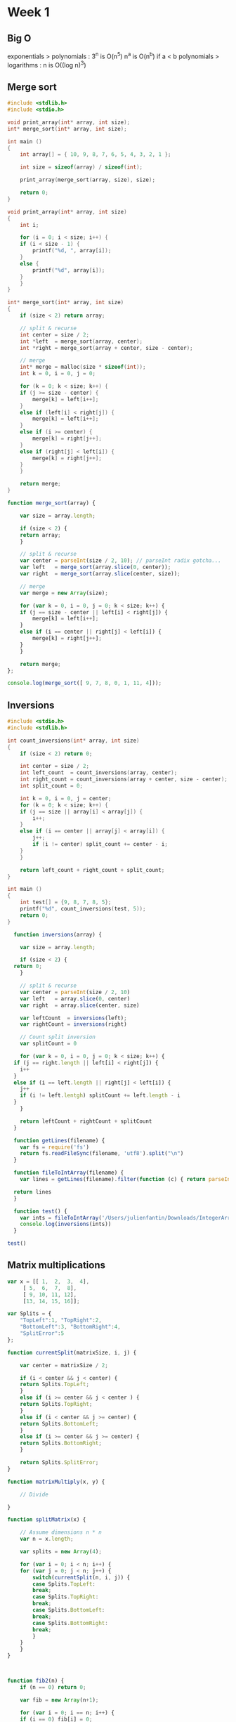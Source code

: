 * Week 1
** Big O
exponentials > polynomials : 3^n is O(n^5)
n^a is O(n^b) if a < b
polynomials > logarithms : n is O((log n)^3)

** Merge sort

#+begin_src C
  #include <stdlib.h>
  #include <stdio.h>

  void print_array(int* array, int size);
  int* merge_sort(int* array, int size);

  int main ()
  {
      int array[] = { 10, 9, 8, 7, 6, 5, 4, 3, 2, 1 };

      int size = sizeof(array) / sizeof(int);

      print_array(merge_sort(array, size), size);

      return 0;
  }

  void print_array(int* array, int size)
  {
      int i;

      for (i = 0; i < size; i++) {
	  if (i < size - 1) {
	      printf("%d, ", array[i]);
	  }
	  else {
	      printf("%d", array[i]);
	  }
      }
  }

  int* merge_sort(int* array, int size)
  {
      if (size < 2) return array;

      // split & recurse
      int center = size / 2;
      int *left  = merge_sort(array, center);
      int *right = merge_sort(array + center, size - center);

      // merge
      int* merge = malloc(size * sizeof(int));
      int k = 0, i = 0, j = 0;

      for (k = 0; k < size; k++) {
	  if (j >= size - center) {
	      merge[k] = left[i++];
	  }
	  else if (left[i] < right[j]) {
	      merge[k] = left[i++];
	  }
	  else if (i >= center) {
	      merge[k] = right[j++];
	  }
	  else if (right[j] < left[i]) {
	      merge[k] = right[j++];
	  }
      }

      return merge;
  }
#+end_src

#+results:
: 1, 2, 3, 4, 5, 6, 7, 8, 9, 10


#+begin_src js
  function merge_sort(array) {

      var size = array.length;

      if (size < 2) {
	  return array;
      }

      // split & recurse
      var center = parseInt(size / 2, 10); // parseInt radix gotcha...
      var left   = merge_sort(array.slice(0, center));
      var right  = merge_sort(array.slice(center, size));

      // merge
      var merge = new Array(size);

      for (var k = 0, i = 0, j = 0; k < size; k++) {
	  if (j == size - center || left[i] < right[j]) {
	      merge[k] = left[i++];
	  }
	  else if (i == center || right[j] < left[i]) {
	      merge[k] = right[j++];
	  }
      }

      return merge;
  };

  console.log(merge_sort([ 9, 7, 8, 0, 1, 11, 4]));
#+end_src

#+results:
| 0 | 1 | 4 | 7 | 8 | 9 | 11 |

** Inversions
#+begin_src C
  #include <stdio.h>
  #include <stdlib.h>

  int count_inversions(int* array, int size)
  {
      if (size < 2) return 0;

      int center = size / 2;
      int left_count  = count_inversions(array, center);
      int right_count = count_inversions(array + center, size - center);
      int split_count = 0;

      int k = 0, i = 0, j = center;
      for (k = 0; k < size; k++) {
	  if (j == size || array[i] < array[j]) {
	      i++;
	  }
	  else if (i == center || array[j] < array[i]) {
	      j++;
	      if (i != center) split_count += center - i;
	  }
      }

      return left_count + right_count + split_count;
  }

  int main ()
  {
      int test[] = {9, 8, 7, 8, 5};
      printf("%d", count_inversions(test, 5));
      return 0;
  }

#+end_src

#+results:
: 8

#+begin_src js
    function inversions(array) {

      var size = array.length;

      if (size < 2) {
	return 0;
      }

      // split & recurse
      var center = parseInt(size / 2, 10)
      var left   = array.slice(0, center)
      var right  = array.slice(center, size)

      var leftCount  = inversions(left);
      var rightCount = inversions(right)

      // Count split inversion
      var splitCount = 0

      for (var k = 0, i = 0, j = 0; k < size; k++) {
	if (j == right.length || left[i] < right[j]) {
	  i++
	}
	else if (i == left.length || right[j] < left[i]) {
	  j++
	  if (i != left.lentgh) splitCount += left.length - i
	}
      }

      return leftCount + rightCount + splitCount
    }

    function getLines(filename) {
      var fs = require('fs')
      return fs.readFileSync(filename, 'utf8').split("\n")
    }

    function fileToIntArray(filename) {
      var lines = getLines(filename).filter(function (c) { return parseInt(c, 10) != NaN })

	return lines
    }

    function test() {
      var ints = fileToIntArray('/Users/julienfantin/Downloads/IntegerArray.txt')
      console.log(inversions(ints))
    }

  test()
#+end_src

#+results:
: 2216994310
: undefined

** Matrix multiplications
#+begin_src js
  var x = [[ 1,  2,  3,  4],
	   [ 5,  6,  7,  8],
	   [ 9, 10, 11, 12],
	   [13, 14, 15, 16]];

  var Splits = {
      "TopLeft":1, "TopRight":2,
      "BottomLeft":3, "BottomRight":4,
      "SplitError":5
  };

  function currentSplit(matrixSize, i, j) {

      var center = matrixSize / 2;

      if (i < center && j < center) {
	  return Splits.TopLeft;
      }
      else if (i >= center && j < center ) {
	  return Splits.TopRight;
      }
      else if (i < center && j >= center) {
	  return Splits.BottomLeft;
      }
      else if (i >= center && j >= center) {
	  return Splits.BottomRight;
      }

      return Splits.SplitError;
  }

  function matrixMultiply(x, y) {

      // Divide

  }

  function splitMatrix(x) {

      // Assume dimensions n * n
      var n = x.length;

      var splits = new Array(4);

      for (var i = 0; i < n; i++) {
	  for (var j = 0; j < n; j++) {
	      switch(currentSplit(n, i, j)) {
	      case Splits.TopLeft:
		  break;
	      case Splits.TopRight:
		  break;
	      case Splits.BottomLeft:
		  break;
	      case Splits.BottomRight:
		  break;
	      }
	  }
      }
  }



  function fib2(n) {
      if (n == 0) return 0;

      var fib = new Array(n+1);

      for (var i = 0; i == n; i++) {
	  if (i == 0) fib[i] = 0;
	  else if (i == 1) fib[i] = 1;
	  else fib[i] = fib[i-2] + fib[i-1];
      }

      return fib[n];
  }
#+end_src
